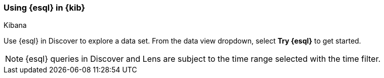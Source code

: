 [[esql-kibana]]
=== Using {esql} in {kib}

++++
<titleabbrev>Kibana</titleabbrev>
++++


Use {esql} in Discover to explore a data set. From the data view dropdown,
select *Try {esql}* to get started.

NOTE: {esql} queries in Discover and Lens are subject to the time range selected
with the time filter.


